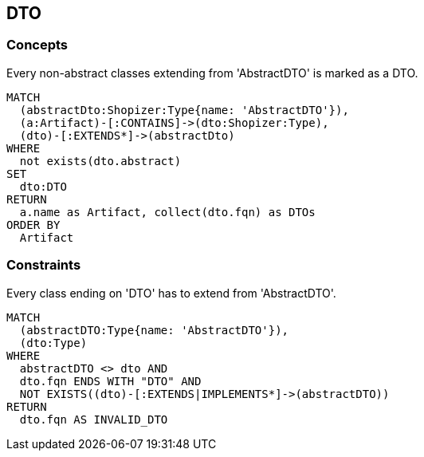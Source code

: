 [[dto:Default]]
[role=group,includesConcepts="dto:DTO",includesConstraints="dto:DtoClassName"]

== DTO

=== Concepts

[[dto:DTO]]
[source,cypher,role=concept,requiresConcepts="preparation:ShopizerFiles"]
.Every non-abstract classes extending from 'AbstractDTO' is marked as a DTO.
----
MATCH
  (abstractDto:Shopizer:Type{name: 'AbstractDTO'}),
  (a:Artifact)-[:CONTAINS]->(dto:Shopizer:Type),
  (dto)-[:EXTENDS*]->(abstractDto)
WHERE
  not exists(dto.abstract)
SET
  dto:DTO
RETURN
  a.name as Artifact, collect(dto.fqn) as DTOs
ORDER BY
  Artifact
----

=== Constraints

[[dto:DtoClassName]]
[source,cypher,role=constraint,requiresConcepts="dto:DTO"]
.Every class ending on 'DTO' has to extend from 'AbstractDTO'.
----
MATCH
  (abstractDTO:Type{name: 'AbstractDTO'}),
  (dto:Type)
WHERE
  abstractDTO <> dto AND
  dto.fqn ENDS WITH "DTO" AND
  NOT EXISTS((dto)-[:EXTENDS|IMPLEMENTS*]->(abstractDTO))
RETURN
  dto.fqn AS INVALID_DTO
----